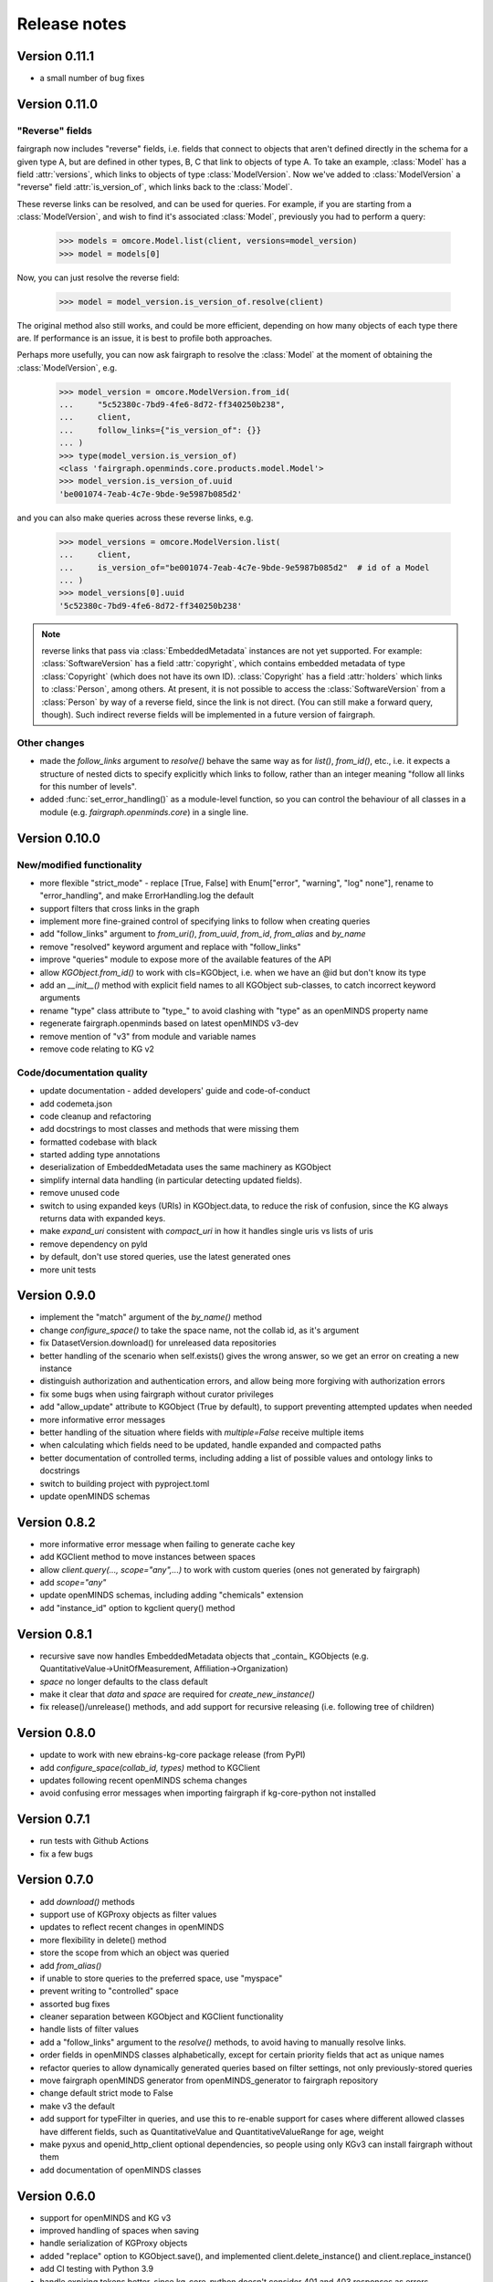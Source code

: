 =============
Release notes
=============

Version 0.11.1
==============

- a small number of bug fixes


Version 0.11.0
==============

"Reverse" fields
----------------

fairgraph now includes "reverse" fields,
i.e. fields that connect to objects that aren't defined directly in the schema for a given type A,
but are defined in other types, B, C that link to objects of type A.
To take an example, :class:`Model` has a field :attr:`versions`,
which links to objects of type :class:`ModelVersion`.
Now we've added to :class:`ModelVersion` a "reverse" field :attr:`is_version_of`,
which links back to the :class:`Model`.

These reverse links can be resolved, and can be used for queries.
For example, if you are starting from a :class:`ModelVersion`,
and wish to find it's associated :class:`Model`, previously you had to perform a query:

    .. code-block:: python

        >>> models = omcore.Model.list(client, versions=model_version)
        >>> model = models[0]

Now, you can just resolve the reverse field:

    .. code-block:: python

        >>> model = model_version.is_version_of.resolve(client)

The original method also still works, and could be more efficient,
depending on how many objects of each type there are.
If performance is an issue, it is best to profile both approaches.

Perhaps more usefully, you can now ask fairgraph to resolve the :class:`Model` at the moment
of obtaining the :class:`ModelVersion`, e.g.

    .. code-block:: python

        >>> model_version = omcore.ModelVersion.from_id(
        ...     "5c52380c-7bd9-4fe6-8d72-ff340250b238",
        ...     client,
        ...     follow_links={"is_version_of": {}}
        ... )
        >>> type(model_version.is_version_of)
        <class 'fairgraph.openminds.core.products.model.Model'>
        >>> model_version.is_version_of.uuid
        'be001074-7eab-4c7e-9bde-9e5987b085d2'

and you can also make queries across these reverse links, e.g.

    .. code-block:: python

        >>> model_versions = omcore.ModelVersion.list(
        ...     client,
        ...     is_version_of="be001074-7eab-4c7e-9bde-9e5987b085d2"  # id of a Model
        ... )
        >>> model_versions[0].uuid
        '5c52380c-7bd9-4fe6-8d72-ff340250b238'


.. note:: reverse links that pass via :class:`EmbeddedMetadata` instances are not yet supported.
          For example: :class:`SoftwareVersion` has a field :attr:`copyright`, which contains
          embedded metadata of type :class:`Copyright` (which does not have its own ID).
          :class:`Copyright` has a field :attr:`holders` which links to :class:`Person`, among others.
          At present, it is not possible to access the :class:`SoftwareVersion` from a :class:`Person`
          by way of a reverse field, since the link is not direct. (You can still make a forward query, though).
          Such indirect reverse fields will be implemented in a future version of fairgraph.


Other changes
-------------

- made the `follow_links` argument to `resolve()` behave the same way as for `list()`, `from_id()`, etc.,
  i.e. it expects a structure of nested dicts to specify explicitly which links to follow,
  rather than an integer meaning "follow all links for this number of levels".
- added :func:`set_error_handling()` as a module-level function, so you can control the behaviour of all classes in a module (e.g. `fairgraph.openminds.core`) in a single line.


Version 0.10.0
==============

New/modified functionality
--------------------------

- more flexible "strict_mode" - replace [True, False] with Enum["error", "warning", "log" none"], rename to "error_handling", and  make ErrorHandling.log the default
- support filters that cross links in the graph
- implement more fine-grained control of specifying links to follow when creating queries
- add "follow_links" argument to `from_uri()`, `from_uuid`, `from_id`, `from_alias` and `by_name`
- remove "resolved" keyword argument and replace with "follow_links"
- improve "queries" module to expose more of the available features of the API
- allow `KGObject.from_id()` to work with cls=KGObject, i.e. when we have an @id but don't know its type
- add an `__init__()` method with explicit field names to all KGObject sub-classes, to catch incorrect keyword arguments
- rename "type" class attribute to "type\_" to avoid clashing with "type" as an openMINDS property name
- regenerate fairgraph.openminds based on latest openMINDS v3-dev
- remove mention of "v3" from module and variable names
- remove code relating to KG v2

Code/documentation quality
--------------------------

- update documentation - added developers' guide and code-of-conduct
- add codemeta.json
- code cleanup and refactoring
- add docstrings to most classes and methods that were missing them
- formatted codebase with black
- started adding type annotations
- deserialization of EmbeddedMetadata uses the same machinery as KGObject
- simplify internal data handling (in particular detecting updated fields).
- remove unused code
- switch to using expanded keys (URIs) in KGObject.data, to reduce the risk of confusion, since the KG always returns data with expanded keys.
- make `expand_uri` consistent with `compact_uri` in how it handles single uris vs lists of uris
- remove dependency on pyld
- by default, don't use stored queries, use the latest generated ones
- more unit tests

Version 0.9.0
=============

- implement the "match" argument of the `by_name()` method
- change `configure_space()` to take the space name, not the collab id, as it's argument
- fix DatasetVersion.download() for unreleased data repositories
- better handling of the scenario when self.exists() gives the wrong answer, so we get an error on creating a new instance
- distinguish authorization and authentication errors, and allow being more forgiving with authorization errors
- fix some bugs when using fairgraph without curator privileges
- add "allow_update" attribute to KGObject (True by default), to support preventing attempted updates when needed
- more informative error messages
- better handling of the situation where fields with `multiple=False` receive multiple items
- when calculating which fields need to be updated, handle expanded and compacted paths
- better documentation of controlled terms, including adding a list of possible values and ontology links to docstrings
- switch to building project with pyproject.toml
- update openMINDS schemas

Version 0.8.2
=============

- more informative error message when failing to generate cache key
- add KGClient method to move instances between spaces
- allow `client.query(..., scope="any",...)` to work with custom queries (ones not generated by fairgraph)
- add `scope="any"`
- update openMINDS schemas, including adding "chemicals" extension
- add "instance_id" option to kgclient query() method

Version 0.8.1
=============

- recursive save now handles EmbeddedMetadata objects that _contain_ KGObjects (e.g. QuantitativeValue→UnitOfMeasurement, Affiliation→Organization)
- `space` no longer defaults to the class default
- make it clear that `data` and `space` are required for `create_new_instance()`
- fix release()/unrelease() methods, and add support for recursive releasing (i.e. following tree of children)

Version 0.8.0
=============

- update to work with new ebrains-kg-core package release (from PyPI)
- add `configure_space(collab_id, types)` method to KGClient
- updates following recent openMINDS schema changes
- avoid confusing error messages when importing fairgraph if kg-core-python not installed

Version 0.7.1
=============

- run tests with Github Actions
- fix a few bugs

Version 0.7.0
=============

- add `download()` methods
- support use of KGProxy objects as filter values
- updates to reflect recent changes in openMINDS
- more flexibility in delete() method
- store the scope from which an object was queried
- add `from_alias()`
- if unable to store queries to the preferred space, use "myspace"
- prevent writing to "controlled" space
- assorted bug fixes
- cleaner separation between KGObject and KGClient functionality
- handle lists of filter values
- add a "follow_links" argument to the `resolve()` methods, to avoid having to manually resolve links.
- order fields in openMINDS classes alphabetically, except for certain priority fields that act as unique names
- refactor queries to allow dynamically generated queries based on filter settings, not only previously-stored queries
- move fairgraph openMINDS generator from openMINDS_generator to fairgraph repository
- change default strict mode to False
- make v3 the default
- add support for typeFilter in queries, and use this to re-enable support for cases where different allowed classes have different fields, such as QuantitativeValue and QuantitativeValueRange for age, weight
- make pyxus and openid_http_client optional dependencies, so people using only KGv3 can install fairgraph without them
- add documentation of openMINDS classes

Version 0.6.0
=============

- support for openMINDS and KG v3
- improved handling of spaces when saving
- handle serialization of KGProxy objects
- added "replace" option to KGObject.save(), and implemented client.delete_instance() and client.replace_instance()
- add CI testing with Python 3.9
- handle expiring tokens better, since kg_core_python doesn't consider 401 and 403 responses as errors
- add queryable logging of activity when saving, to help debug problems with KG updating
- when saving recursively, non-top-level objects that already exist in a space are updated in that space, and existing controlled terms are not updated.
- raise a NameError if unrecognized keyword arguments are based to a KGObject constructor, helps avoid misspellings passing unnoticed.
- add caching of queries, to avoid repeated network requests
- fix inconsistency in signatures of "resolve()" methods
- explictly use "latest" scope when getting data while saving
- support new KG authentication method
- many new v2 schemas, including live papers, computational provenance, optophysiology
- update openminds module with latest schemas
- add utility methods Person.me() and File.from_local_file()
- add "from_index" argument to KGQuery.resolve()
- add "count()" method to KGQuery
- add the option to load SPDX licence data from a local file rather than downloading from Github
- remove Python 2 code
- drop testing for Python 2.7 and 3.5, add testing for 3.8.
- can now filter on datetime fields.
- fix for when query values contain non-ascii characters
- when updating an object, also update the cached version
- more robust download method for Dataset
